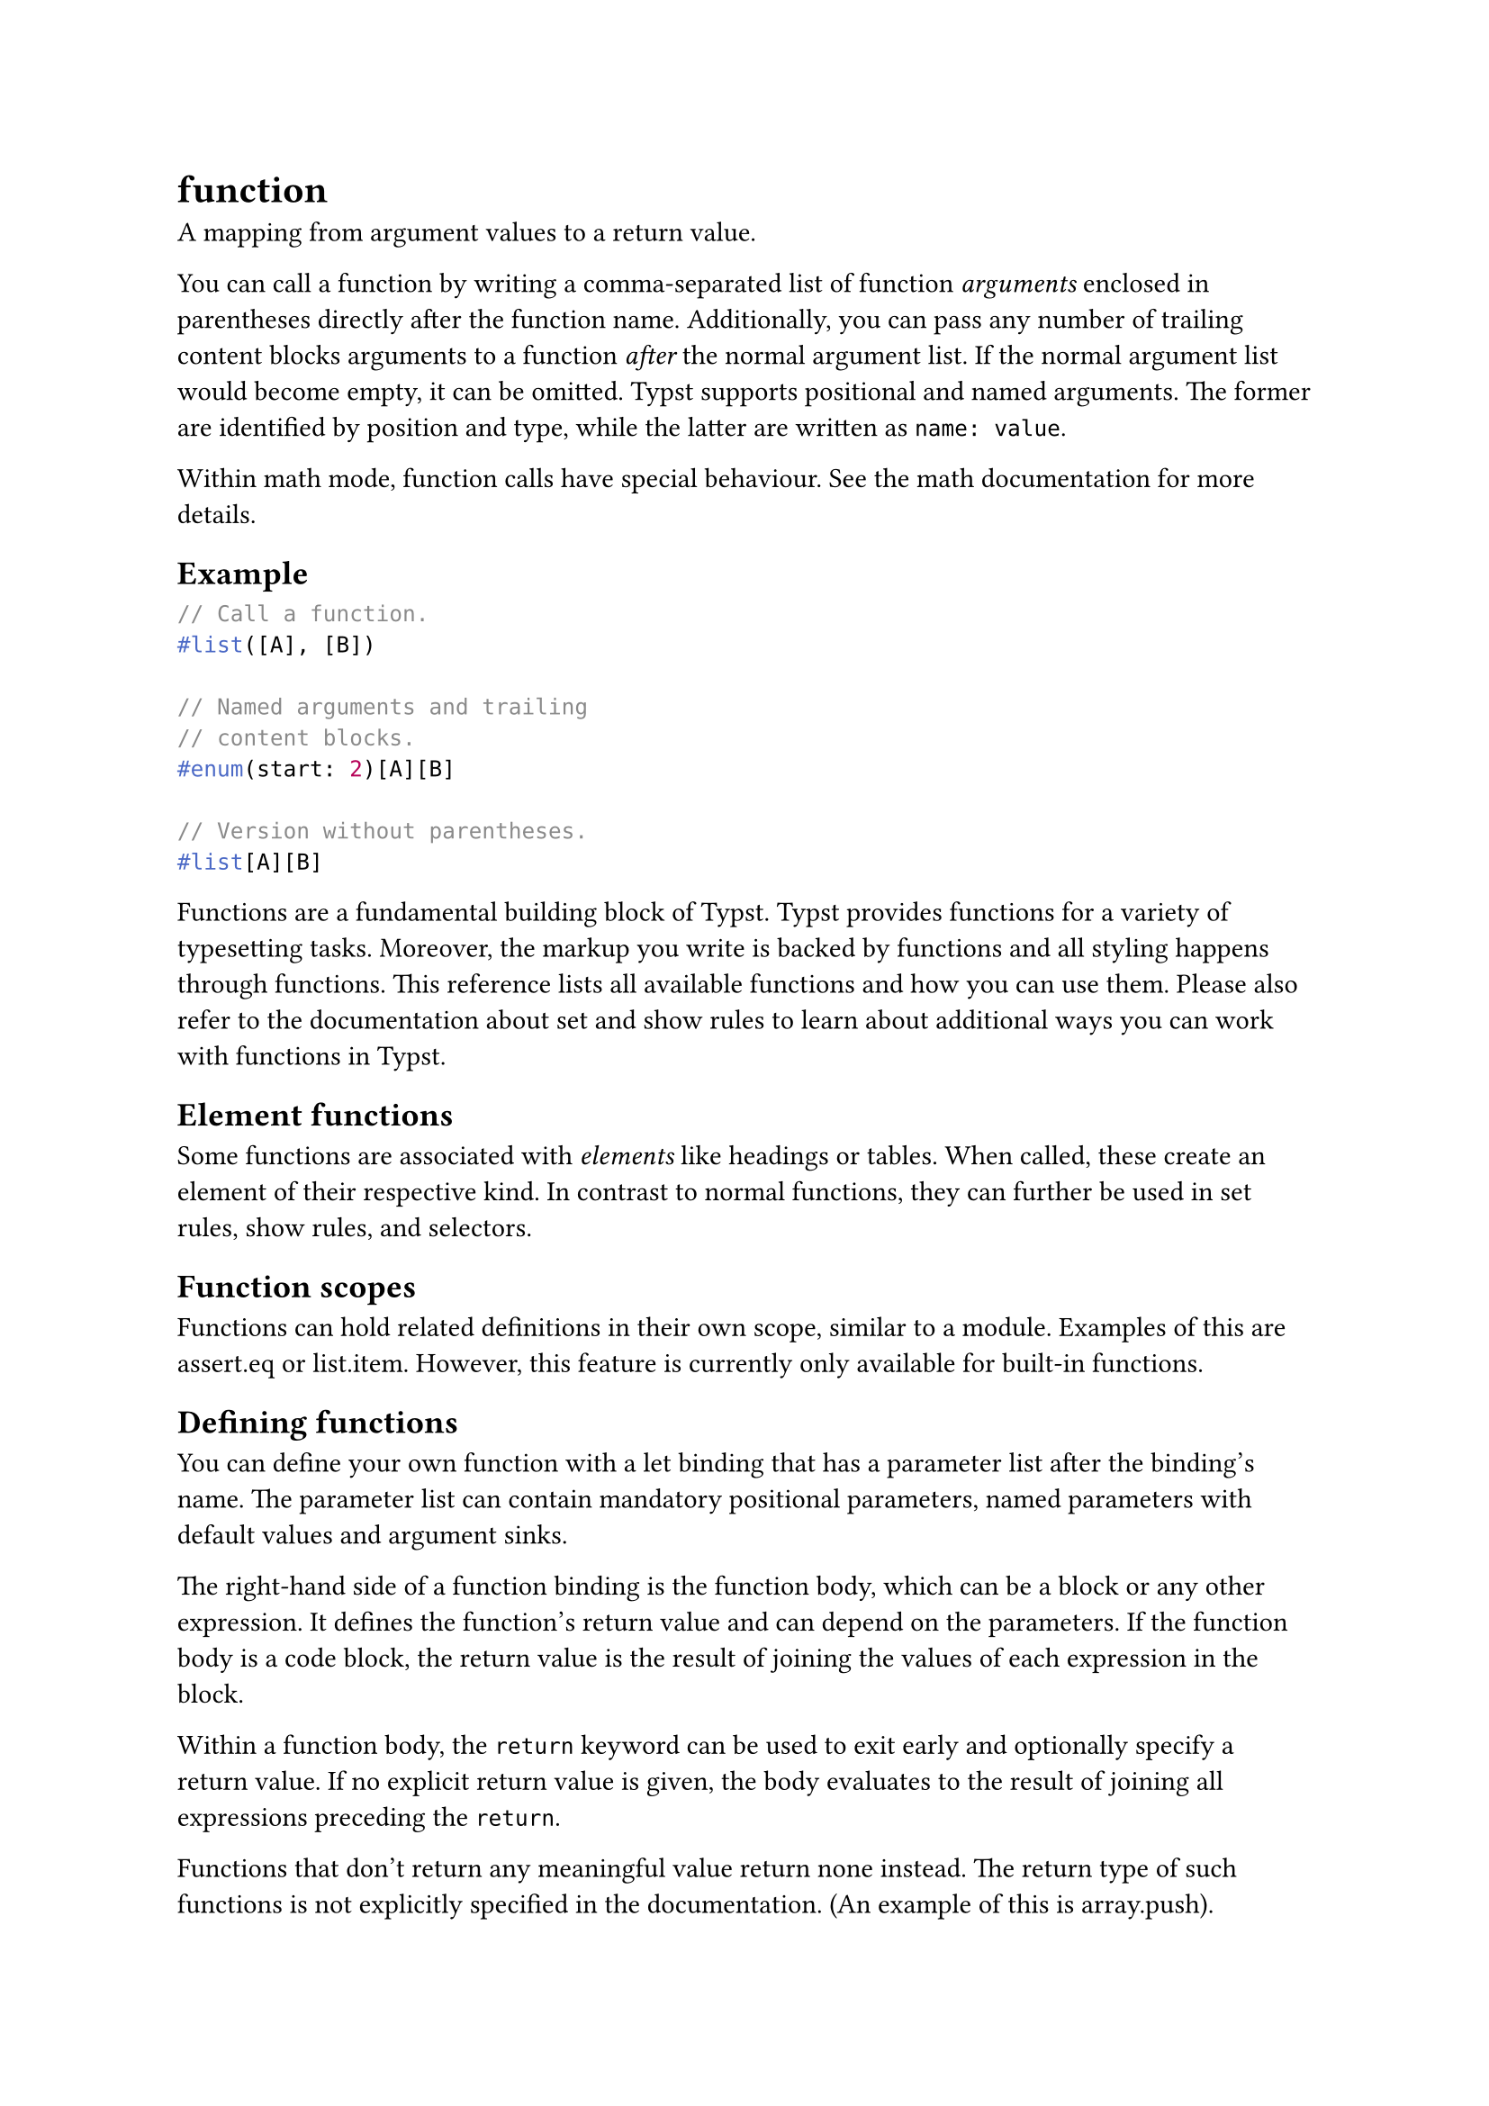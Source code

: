 = function

A mapping from argument values to a return value.

You can call a function by writing a comma-separated list of function _arguments_ enclosed in parentheses directly after the function name. Additionally, you can pass any number of trailing content blocks arguments to a function _after_ the normal argument list. If the normal argument list would become empty, it can be omitted. Typst supports positional and named arguments. The former are identified by position and type, while the latter are written as `name: value`.

Within math mode, function calls have special behaviour. See the #link("/docs/reference/math/")[math documentation] for more details.

== Example

```typst
// Call a function.
#list([A], [B])

// Named arguments and trailing
// content blocks.
#enum(start: 2)[A][B]

// Version without parentheses.
#list[A][B]
```

Functions are a fundamental building block of Typst. Typst provides functions for a variety of typesetting tasks. Moreover, the markup you write is backed by functions and all styling happens through functions. This reference lists all available functions and how you can use them. Please also refer to the documentation about #link("/docs/reference/styling/#set-rules")[set] and #link("/docs/reference/styling/#show-rules")[show] rules to learn about additional ways you can work with functions in Typst.

== Element functions

Some functions are associated with _elements_ like #link("/docs/reference/model/heading/")[headings] or #link("/docs/reference/model/table/")[tables]. When called, these create an element of their respective kind. In contrast to normal functions, they can further be used in #link("/docs/reference/styling/#set-rules")[set rules], #link("/docs/reference/styling/#show-rules")[show rules], and #link("/docs/reference/foundations/selector/")[selectors].

== Function scopes

Functions can hold related definitions in their own scope, similar to a #link("/docs/reference/scripting/#modules")[module]. Examples of this are #link("/docs/reference/foundations/assert/#definitions-eq")[assert.eq] or #link("/docs/reference/model/list/#definitions-item")[list.item]. However, this feature is currently only available for built-in functions.

== Defining functions

You can define your own function with a #link("/docs/reference/scripting/#bindings")[let binding] that has a parameter list after the binding's name. The parameter list can contain mandatory positional parameters, named parameters with default values and #link("/docs/reference/foundations/arguments/")[argument sinks].

The right-hand side of a function binding is the function body, which can be a block or any other expression. It defines the function's return value and can depend on the parameters. If the function body is a #link("/docs/reference/scripting/#blocks")[code block], the return value is the result of joining the values of each expression in the block.

Within a function body, the `return` keyword can be used to exit early and optionally specify a return value. If no explicit return value is given, the body evaluates to the result of joining all expressions preceding the `return`.

Functions that don't return any meaningful value return #link("/docs/reference/foundations/none/")[none] instead. The return type of such functions is not explicitly specified in the documentation. (An example of this is #link("/docs/reference/foundations/array/#definitions-push")[array.push]).

```typst
#let alert(body, fill: red) = {
  set text(white)
  set align(center)
  rect(
    fill: fill,
    inset: 8pt,
    radius: 4pt,
    [*Warning:\ #body*],
  )
}

#alert[
  Danger is imminent!
]

#alert(fill: blue)[
  KEEP OFF TRACKS
]
```

== Importing functions

Functions can be imported from one file (#link("/docs/reference/scripting/#modules")[module]) into another using `import`. For example, assume that we have defined the `alert` function from the previous example in a file called `foo.typ`. We can import it into another file by writing `import "foo.typ": alert`.

== Unnamed functions

You can also created an unnamed function without creating a binding by specifying a parameter list followed by `=>` and the function body. If your function has just one parameter, the parentheses around the parameter list are optional. Unnamed functions are mainly useful for show rules, but also for settable properties that take functions like the page function's #link("/docs/reference/layout/page/#parameters-footer")[footer] property.

```typst
#show "once?": it => [#it #it]
once?
```

== Note on function purity

In Typst, all functions are _pure._ This means that for the same arguments, they always return the same result. They cannot "remember" things to produce another value when they are called a second time.

The only exception are built-in methods like #link("/docs/reference/foundations/array/#definitions-push")[array.push(value)]. These can modify the values they are called on.

== Definitions

=== `with`

Returns a new function that has the given arguments pre-applied.

```
with(
  ..: any
) -> function
```

==== `arguments`: any (Required, Positional, Variadic)

The arguments to apply to the function.

=== `where`

Returns a selector that filters for elements belonging to this function whose fields have the values of the given arguments.

```
where(
  ..: any
) -> selector
```

```typst
#show heading.where(level: 2): set text(blue)
= Section
== Subsection
=== Sub-subsection
```

==== `fields`: any (Required, Positional, Variadic)

The fields to filter for.
